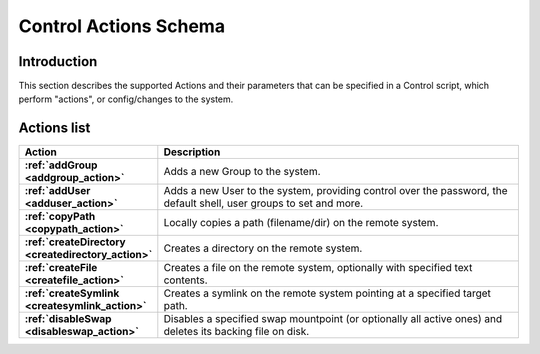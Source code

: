 
Control Actions Schema
======================

Introduction
------------

This section describes the supported Actions and their parameters that can be specified in a Control script, which
perform "actions", or config/changes to the system.

Actions list
------------

.. list-table::
    :widths: 8 30
    :header-rows: 1
    :stub-columns: 1

    * - Action
      - Description
    * - :ref:`addGroup <addgroup_action>`
      - Adds a new Group to the system.
    * - :ref:`addUser <adduser_action>`
      - Adds a new User to the system, providing control over the password, the default shell, user groups to set and more.
    * - :ref:`copyPath <copypath_action>`
      - Locally copies a path (filename/dir) on the remote system.
    * - :ref:`createDirectory <createdirectory_action>`
      - Creates a directory on the remote system.
    * - :ref:`createFile <createfile_action>`
      - Creates a file on the remote system, optionally with specified text contents.
    * - :ref:`createSymlink <createsymlink_action>`
      - Creates a symlink on the remote system pointing at a specified target path.
    * - :ref:`disableSwap <disableswap_action>`
      - Disables a specified swap mountpoint (or optionally all active ones) and deletes its backing file on disk.
    